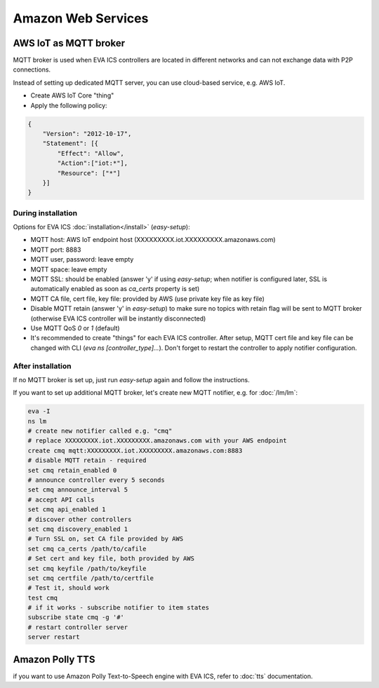 Amazon Web Services
*******************

AWS IoT as MQTT broker
======================

MQTT broker is used when EVA ICS controllers are located in different networks
and can not exchange data with P2P connections.

Instead of setting up dedicated MQTT server, you can use cloud-based service,
e.g. AWS IoT.

* Create AWS IoT Core "thing"
* Apply the following policy:

.. code-block:: json

    {
        "Version": "2012-10-17",
        "Statement": [{
            "Effect": "Allow",
            "Action":["iot:*"],
            "Resource": ["*"]
        }]
    }

During installation
-------------------

Options for EVA ICS :doc:`installation</install>` (*easy-setup*):

* MQTT host: AWS IoT endpoint host (XXXXXXXXX.iot.XXXXXXXXX.amazonaws.com)
* MQTT port: 8883
* MQTT user, password: leave empty
* MQTT space: leave empty
* MQTT SSL: should be enabled (answer 'y' if using *easy-setup*; when notifier
  is configured later, SSL is automatically enabled as soon as *ca_certs*
  property is set)
* MQTT CA file, cert file, key file: provided by AWS (use private key file as
  key file)
* Disable MQTT retain (answer 'y' in *easy-setup*) to make sure no topics with
  retain flag will be sent to MQTT broker (otherwise EVA ICS controller will be
  instantly disconnected)
* Use MQTT QoS *0* or *1* (default)
* It's recommended to create "things" for each EVA ICS controller. After setup,
  MQTT cert file and key file can be changed with CLI (*eva ns
  [controller_type]...*). Don't forget to restart the controller to apply
  notifier configuration.

After installation
------------------

If no MQTT broker is set up, just run *easy-setup* again and follow the
instructions.

If you want to set up additional MQTT broker, let's create new MQTT notifier,
e.g. for :doc:`/lm/lm`:

.. code:: shell

    eva -I
    ns lm
    # create new notifier called e.g. "cmq"
    # replace XXXXXXXXX.iot.XXXXXXXXX.amazonaws.com with your AWS endpoint
    create cmq mqtt:XXXXXXXXX.iot.XXXXXXXXX.amazonaws.com:8883
    # disable MQTT retain - required
    set cmq retain_enabled 0
    # announce controller every 5 seconds
    set cmq announce_interval 5
    # accept API calls
    set cmq api_enabled 1
    # discover other controllers
    set cmq discovery_enabled 1
    # Turn SSL on, set CA file provided by AWS
    set cmq ca_certs /path/to/cafile
    # Set cert and key file, both provided by AWS
    set cmq keyfile /path/to/keyfile
    set cmq certfile /path/to/certfile
    # Test it, should work
    test cmq
    # if it works - subscribe notifier to item states
    subscribe state cmq -g '#'
    # restart controller server
    server restart

Amazon Polly TTS
================

if you want to use Amazon Polly Text-to-Speech engine with EVA ICS, refer to
:doc:`tts` documentation.
